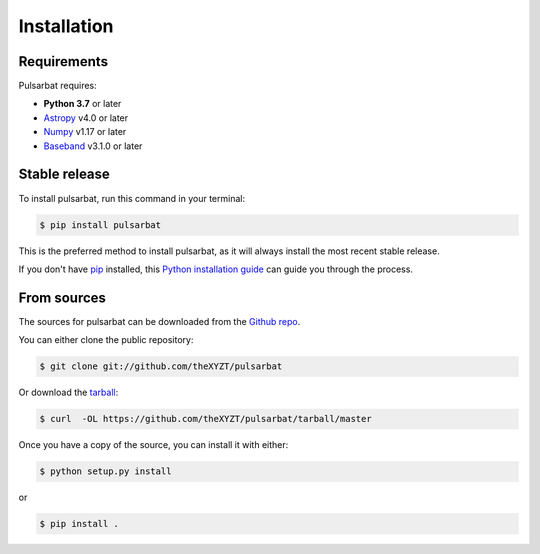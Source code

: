 .. highlight:: shell

============
Installation
============

Requirements
------------

Pulsarbat requires:

- **Python 3.7** or later
- `Astropy <https://www.astropy.org/>`_ v4.0 or later
- `Numpy <https://www.numpy.org/>`_ v1.17 or later
- `Baseband <https://github.com/mhvk/baseband>`_ v3.1.0 or later

Stable release
--------------

To install pulsarbat, run this command in your terminal:

.. code-block:: console

    $ pip install pulsarbat

This is the preferred method to install pulsarbat, as it will always install the most recent stable release.

If you don't have `pip`_ installed, this `Python installation guide`_ can guide
you through the process.

.. _pip: https://pip.pypa.io
.. _Python installation guide: http://docs.python-guide.org/en/latest/starting/installation/


From sources
------------

The sources for pulsarbat can be downloaded from the `Github repo`_.

You can either clone the public repository:

.. code-block:: console

    $ git clone git://github.com/theXYZT/pulsarbat

Or download the `tarball`_:

.. code-block:: console

    $ curl  -OL https://github.com/theXYZT/pulsarbat/tarball/master

Once you have a copy of the source, you can install it with either:

.. code-block:: console

    $ python setup.py install

or

.. code-block:: console

    $ pip install .


.. _Github repo: https://github.com/theXYZT/pulsarbat
.. _tarball: https://github.com/theXYZT/pulsarbat/tarball/master

